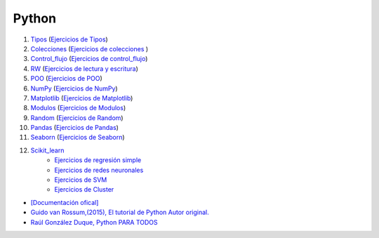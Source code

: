 ******
Python
******

1) `Tipos <https://github.com/dgtrabada/python/blob/main/01_Tipos/Tipos.ipynb>`_ (`Ejercicios de Tipos <https://github.com/dgtrabada/python/blob/main/01_Tipos/01_Ejercicios_Tipos.ipynb>`_)

#) `Colecciones <https://github.com/dgtrabada/python/tree/main/02_Colecciones/Colecciones.ipynb>`_ (`Ejercicios de colecciones <https://github.com/dgtrabada/python/blob/main/02_Colecciones/02_Ejercicios_Colecciones.ipynb>`_ )

#) `Control_flujo <https://github.com/dgtrabada/python/tree/main/03_Control_flujo/Control_flujo.ipynb>`_ (`Ejercicios de control_flujo <https://github.com/dgtrabada/python/blob/main/03_Control_flujo/03_Ejercicios_Control_flujo.ipynb>`_) 

#) `RW <https://github.com/dgtrabada/python/tree/main/04_RW/rw.ipynb>`_ (`Ejercicios de lectura y escritura <https://github.com/dgtrabada/python/blob/main/04_RW/04_Ejercicios_rw.ipynb>`_)

#) `POO <https://github.com/dgtrabada/python/tree/main/05_POO/OOP.ipynb>`_ (`Ejercicios de POO <https://github.com/dgtrabada/python/blob/main/05_POO/05_Ejercicios_OOP.ipynb>`_)

#) `NumPy <https://github.com/dgtrabada/python/tree/main/06_NumPy/NumPy.ipynb>`_ (`Ejercicios de NumPy <https://github.com/dgtrabada/python/blob/main/06_NumPy/06_Ejercicios_NumPy.ipynb>`_)

#) `Matplotlib <https://github.com/dgtrabada/python/tree/main/07_Matplotlib/Matplotlib.ipynb>`_ (`Ejercicios de Matplotlib <https://github.com/dgtrabada/python/blob/main/07_Matplotlib/07_Ejercicios_Matplotlib.ipynb>`_)

#) `Modulos <https://github.com/dgtrabada/python/tree/main/08_Modulos/Modulo.ipynb>`_ (`Ejercicios de Modulos  <https://github.com/dgtrabada/python/blob/main/08_Modulos/Ejercicios_Modulo.ipynb>`_)

#) `Random <https://github.com/dgtrabada/python/tree/main/09_random/numeros_pseudo_aleatorios.ipynb>`_ (`Ejercicios de Random <https://github.com/dgtrabada/python/blob/main/09_random/09_Ejercicios_numeros_pseudo_aleatorios.ipynb>`_)

#) `Pandas <https://github.com/dgtrabada/python/tree/main/10_Pandas/01_pandas.ipynb>`_ (`Ejercicios de Pandas <https://github.com/dgtrabada/python/blob/main/10_Pandas/10_Ejercicios_pandas.ipynb>`_)

#) `Seaborn <https://github.com/dgtrabada/python/tree/main/11_Seaborn/Seaborn.ipynb>`_ (`Ejercicios de Seaborn <https://github.com/dgtrabada/python/blob/main/11_Seaborn/11_Ejercicios_Seaborn.ipynb>`_)

#) `Scikit_learn <https://github.com/dgtrabada/python/tree/main/12_Scikit_learn>`_
    * `Ejercicios de regresión simple <https://github.com/dgtrabada/python/blob/main/12_Scikit_learn/12_Ejercicios_01_regresion-simple.ipynb>`_
    * `Ejercicios de redes neuronales <https://github.com/dgtrabada/python/blob/main/09_random/red_neuronal.ipynb>`_
    * `Ejercicios de SVM <https://github.com/dgtrabada/python/blob/main/12_Scikit_learn/12_Ejercicios_03_SVM.ipynb>`_
    * `Ejercicios de Cluster <https://github.com/dgtrabada/python/blob/main/12_Scikit_learn/12_Ejercicios_04_Cluster.ipynb>`_



* `[Documentación ofical] <https://docs.python.org>`_

* `Guido van Rossum,(2015), El tutorial de Python Autor original. <https://argentinaenpython.com/quiero-aprender-python/TutorialPython3.pdf>`_

* `Raúl González Duque, Python PARA TODOS <https://launchpadlibrarian.net/18980633/Python%20para%20todos.pdf>`_
